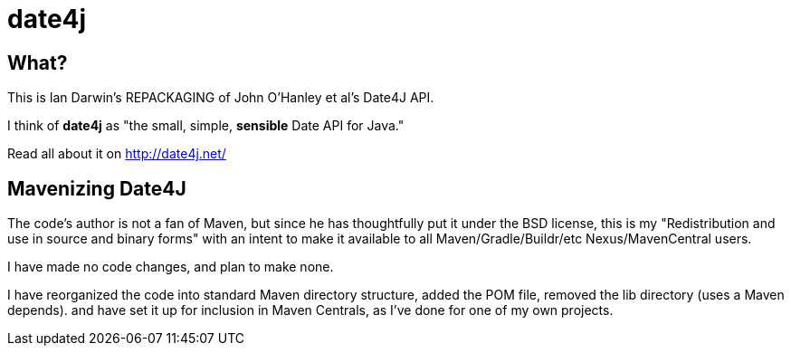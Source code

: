 = date4j

== What?

This is Ian Darwin's REPACKAGING of John O'Hanley et al's Date4J API.

I think of *date4j* as "the small, simple, *sensible* Date API for Java."

Read all about it on http://date4j.net/

== Mavenizing Date4J

The code's author is not a fan of Maven, but since he has thoughtfully put it under the BSD license, this is my "Redistribution and use in source and binary forms" with an intent to make it
available to all Maven/Gradle/Buildr/etc Nexus/MavenCentral users.

I have made no code changes, and plan to make none.

I have reorganized the code into standard Maven directory structure, added the POM file, removed the lib directory (uses a Maven depends).
and have set it up for inclusion in Maven Centrals, as I've done for one of my own projects.
